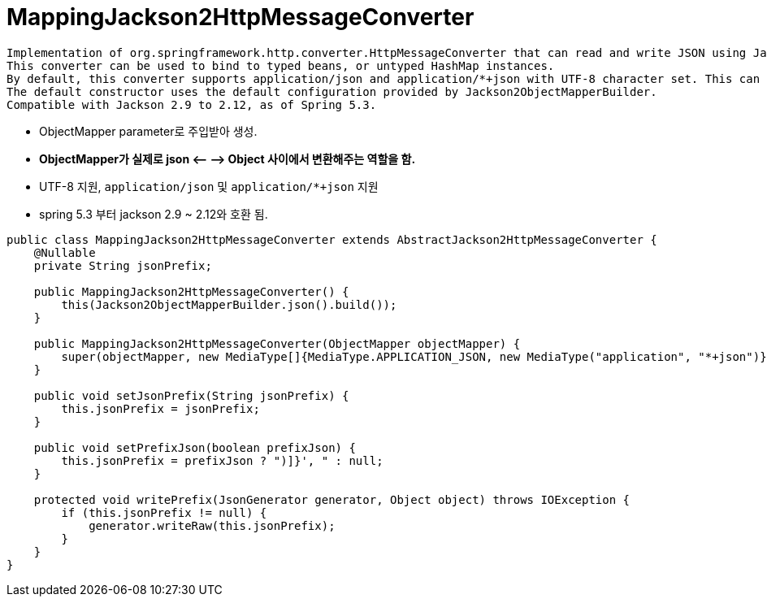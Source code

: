 = MappingJackson2HttpMessageConverter

----
Implementation of org.springframework.http.converter.HttpMessageConverter that can read and write JSON using Jackson 2.x's  ObjectMapper.
This converter can be used to bind to typed beans, or untyped HashMap instances.
By default, this converter supports application/json and application/*+json with UTF-8 character set. This can be overridden by setting the supportedMediaTypes property.
The default constructor uses the default configuration provided by Jackson2ObjectMapperBuilder.
Compatible with Jackson 2.9 to 2.12, as of Spring 5.3.
----

* ObjectMapper parameter로 주입받아 생성.
* *ObjectMapper가 실제로 json &lt;– –&gt; Object 사이에서 변환해주는 역할을 함.*
* UTF-8 지원, `application/json` 및 `application/*+json` 지원
* spring 5.3 부터 jackson 2.9 ~ 2.12와 호환 됨.

[source,java]
----
public class MappingJackson2HttpMessageConverter extends AbstractJackson2HttpMessageConverter {
    @Nullable
    private String jsonPrefix;

    public MappingJackson2HttpMessageConverter() {
        this(Jackson2ObjectMapperBuilder.json().build());
    }

    public MappingJackson2HttpMessageConverter(ObjectMapper objectMapper) {
        super(objectMapper, new MediaType[]{MediaType.APPLICATION_JSON, new MediaType("application", "*+json")});
    }

    public void setJsonPrefix(String jsonPrefix) {
        this.jsonPrefix = jsonPrefix;
    }

    public void setPrefixJson(boolean prefixJson) {
        this.jsonPrefix = prefixJson ? ")]}', " : null;
    }

    protected void writePrefix(JsonGenerator generator, Object object) throws IOException {
        if (this.jsonPrefix != null) {
            generator.writeRaw(this.jsonPrefix);
        }
    }
}
----

